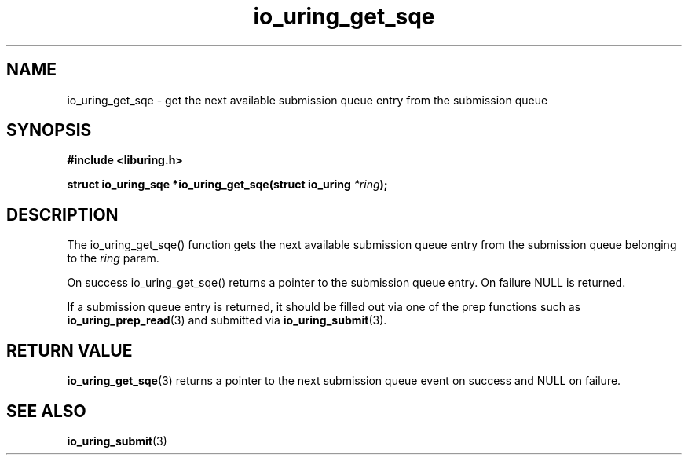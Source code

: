 .\" Copyright (C) 2020 Jens Axboe <axboe@kernel.dk>
.\" Copyright (C) 2020 Red Hat, Inc.
.\"
.\" SPDX-License-Identifier: LGPL-2.0-or-later
.\"
.TH io_uring_get_sqe 3 "July 10, 2020" "liburing-0.7" "liburing Manual"
.SH NAME
io_uring_get_sqe - get the next available submission queue entry from the
submission queue
.SH SYNOPSIS
.nf
.BR "#include <liburing.h>"
.PP
.BI "struct io_uring_sqe *io_uring_get_sqe(struct io_uring " *ring );
.fi
.PP
.SH DESCRIPTION
.PP
The io_uring_get_sqe() function gets the next available submission queue entry
from the submission queue belonging to the
.I ring
param.

On success io_uring_get_sqe() returns a pointer to the submission queue entry.
On failure NULL is returned.

If a submission queue entry is returned, it should be filled out via one of the
prep functions such as
.BR io_uring_prep_read (3)
and submitted via
.BR io_uring_submit (3).

.SH RETURN VALUE
.BR io_uring_get_sqe (3)
returns a pointer to the next submission queue event on success and NULL on
failure.
.SH SEE ALSO
.BR io_uring_submit (3)
